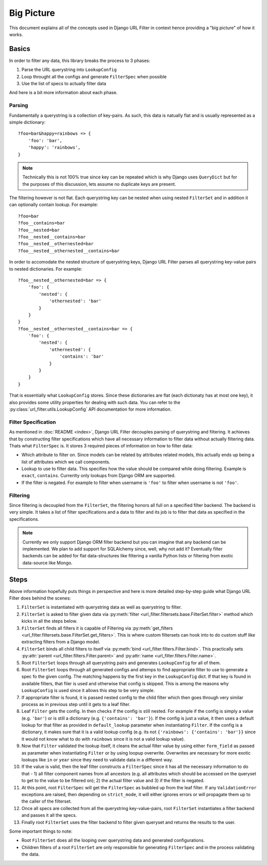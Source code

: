 Big Picture
===========

This document explains all of the concepts used in Django URL Filter
in context hence providing a "big picture" of how it works.

Basics
------

In order to filter any data, this library breaks the process
to 3 phases:

1. Parse the URL querystring into ``LookupConfig``
2. Loop throught all the configs and generate ``FilterSpec`` when possible
3. Use the list of specs to actually filter data

And here is a bit more information about each phase.

Parsing
+++++++

Fundamentally a querystring is a collection of key-pairs.
As such, this data is natually flat and is usually represented
as a simple dictionary::

    ?foo=bar&happy=rainbows => {
        'foo': 'bar',
        'happy': 'rainbows',
    }

.. note::
  Technically this is not 100% true since key
  can be repeated which is why Django uses ``QueryDict`` but for
  the purposes of this discussion, lets assume no duplicate keys
  are present.

The filtering however is not flat. Each querystring key can be nested
when using nested ``FilterSet`` and in addition it can optionally
contain lookup. For example::

    ?foo=bar
    ?foo__contains=bar
    ?foo__nested=bar
    ?foo__nested__contains=bar
    ?foo__nested__othernested=bar
    ?foo__nested__othernested__contains=bar

In order to accomodate the nested structure of querystring keys,
Django URL Filter parses all querystring key-value pairs to
nested dictionaries. For example::

    ?foo__nested__othernested=bar => {
        'foo': {
            'nested': {
                'othernested': 'bar'
            }
        }
    }
    ?foo__nested__othernested__contains=bar => {
        'foo': {
            'nested': {
                'othernested': {
                    'contains': 'bar'
                }
            }
        }
    }

That is essentially what ``LookupConfig`` stores. Since these dictionaries
are flat (each dictionaty has at most one key), it also provides some utility
properties for dealing with such data. You can refer to the
:py:class:`url_filter.utils.LookupConfig` API documentation for more
information.

Filter Specification
++++++++++++++++++++

As mentioned in :doc:`README <index>`, Django URL Filter decouples parsing
of querystring and filtering. It achieves that by constructing filter
specifications which have all necessary information to filter data
without actually filtering data. Thats what ``FilterSpec`` is.
It stores 3 required pieces of information on how to filter data:

* Which attribute to filter on. Since models can be related by attributes
  related models, this actually ends up being a list of attributes which
  we call components.
* Lookup to use to filter data. This specifies how the value should be
  compared while doing filtering. Example is ``exact``, ``contains``.
  Currenlty only lookups from Django ORM are supported.
* If the filter is negated. For example to filter when username is ``'foo'``
  to filter when username is not ``'foo'``.

Filtering
+++++++++

Since filtering is decoupled from the ``FilterSet``, the filtering honors
all full on a specified filter backend. The backend is very simple.
It takes a list of filter specifications and a data to filter and its
job is to filter that data as specified in the specifications.

.. note::
  Currently we only support Django ORM filter backend but you can imagine
  that any backend can be implemented. We plan to add support for SQLAlchemy
  since, well, why not add it? Eventually filter backends can be added
  for flat data-structures like filtering a vanilla Python lists or
  filtering from exotic data-source like Mongo.

Steps
-----

Above information hopefully puts things in perspective and here is more
detailed step-by-step guide what Django URL Filter does behind the scenes:

#. ``FilterSet`` is instantiated with querystring data as well as
   querystring to filter.
#. ``FilterSet`` is asked to filter given data via
   :py:meth:`filter <url_filter.filtersets.base.FilterSet.filter>` method
   which kicks in all the steps below.
#. ``FilterSet`` finds all filters it is capable of Filtering
   via :py:meth:`get_filters <url_filter.filtersets.base.FilterSet.get_filters>`.
   This is where custom filtersets can hook into to do custom stuff like
   extracting filters from a Django model.
#. ``FilterSet`` binds all child filters to itself via
   :py:meth:`bind <url_filter.filters.Filter.bind>`.
   This practically sets :py:attr:`parent <url_filter.filters.Filter.parent>`
   and :py:attr:`name <url_filter.filters.Filter.name>`.
#. Root ``FilterSet`` loops through all querystring pairs and generates
   ``LookupConfig`` for all of them.
#. Root ``FilterSet`` loops through all generated configs and attemps to
   find appropriate filter to use to generate a spec fo the given config.
   The matching happens by the first key in the ``LookupConfig`` dict.
   If that key is found in available filters, that filer is used and
   otherwise that config is skipped. This is among the reasons why
   ``LookupConfig`` is used since it allows this step to be very simple.
#. If appropriate filter is found, it is passed nested config to the child
   filter which then goes through very similar process as in previous step
   until it gets to a leaf filter.
#. Leaf ``Filter`` gets the config. In then checks if the config is still
   nested. For example if the config is simply a value (e.g. ``'bar'``)
   or is still a dictionary (e.g. ``{'contains': 'bar'}``).
   If the config is just a value, it then uses a default lookup for that
   filter as provided in ``default_lookup`` parameter when instantiating
   ``Filter``. If the config is a dictionary, it makes sure that it is a
   valid lookup config (e.g. its not ``{'rainbows': {'contains': 'bar'}}``
   since it would not know what to do with ``rainbows`` since it is not a
   valid lookup value).
#. Now that ``Filter`` validated the lookup itself, it cleans the actual
   filter value by using either ``form_field`` as passed as parameter
   when instantiating ``Filter`` or by using loopup overwrite.
   Overwrites are necessary for more exotic lookups like ``in`` or ``year``
   since they need to validate data in a different way.
#. If the value is valid, then the leaf filter constructs a ``FilterSpec``
   since it has all the necessary information to do that - 1) all filter
   component names from all ancestors (e.g. all attributes which
   should be accessed on the queryset to get to the value to be filtered on);
   2) the actual filter value and 3) if the filter is negated.
#. At this point, root ``FilterSpec`` will get the ``FilterSpec`` as
   bubbled up from the leaf filter. If any ``ValidationError`` exceptions
   are raised, then depending on ``strict_mode``, it will either ignores
   errors or will propagate them up to the caller of the filterset.
#. Once all specs are collected from all the querystring key-value-pairs,
   root ``FilterSet`` instantiates a filter backend and passes it
   all the specs.
#. Finally root ``FilterSet`` uses the filter backend to filter
   given queryset and returns the results to the user.

Some important things to note:

* Root ``FilterSet`` does all the looping over querystring data and
  generated configurations.
* Children filters of a root ``FilterSet`` are only responsible for
  generating ``FilterSpec`` and in the process validating the data.
